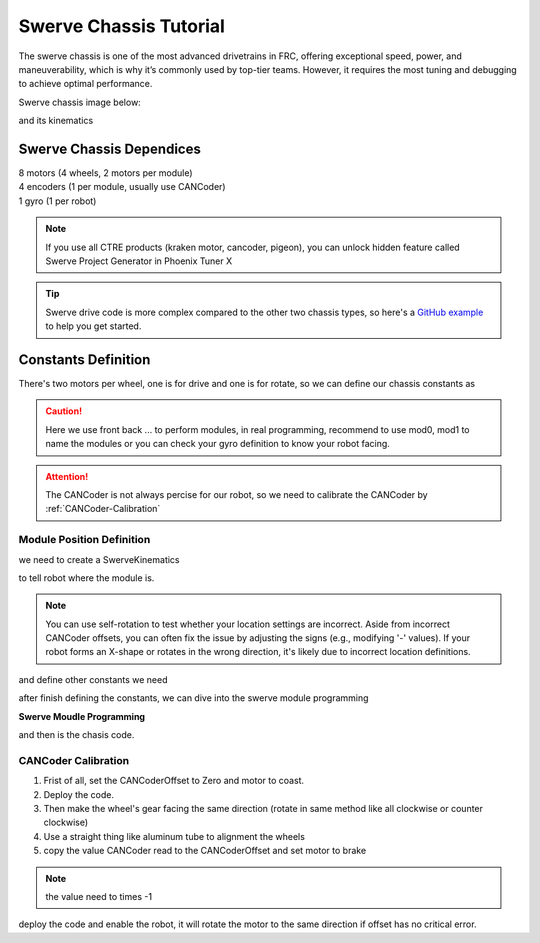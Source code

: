 Swerve Chassis Tutorial
=======================


The swerve chassis is one of the most advanced drivetrains in FRC, offering exceptional speed, power, and maneuverability, which is why it’s commonly used by top-tier teams. However, it requires the most tuning and debugging to achieve optimal performance.

Swerve chassis image below:

.. image:: https://www.chiefdelphi.com/uploads/default/98c9352ca78c34dfdc08f8b46b30b17e24915dd6
    :alt: Swerve Chassis Image

and its kinematics

.. image:: https://compendium.readthedocs.io/en/latest/_images/swerve.png
    :alt: Swerve Drive Kinematics Image

+++++++++++++++++++++++++
Swerve Chassis Dependices
+++++++++++++++++++++++++

| 8 motors (4 wheels, 2 motors per module)
| 4 encoders (1 per module, usually use CANCoder)
| 1 gyro (1 per robot)

.. note:: 
    If you use all CTRE products (kraken motor, cancoder, pigeon), you can unlock hidden feature called Swerve Project Generator in Phoenix Tuner X 

.. tip:: 
    Swerve drive code is more complex compared to the other two chassis types, so here's a `GitHub example <https://github.com/FRC-8569/SwerveChassisExample>`_ to help you get started.


++++++++++++++++++++
Constants Definition
++++++++++++++++++++

There's two motors per wheel, one is for drive and one is for rotate, so we can define our chassis constants as

.. caution:: 
    Here we use front back ... to perform modules, in real programming, recommend to use mod0, mod1 to name the modules
    or you can check your gyro definition to know your robot facing.


.. tabs::
    .. tab:: SwerveChassisMotorID
        .. code-block::

            public class SwerveConstants{
                public static final int FrontLeftDriveID = 0;
                public static final int FrontLeftRotationID = 0;
                
                public static final int FrontRightDriveID = 0;
                public static final int FrontRightRotationID = 0;

                public static final int BackLeftDriveID = 0;
                public static final int BackLeftRotationID = 0;

                public static final int BackRightDriveID = 0;
                public static final int BackRightRotationID = 0;

                public static final int FrontLeftCANCoderID = 0;
                public static final int FrontRightCANCoderID = 0;
                public static final int BackLeftCANCoderID = 0;
                public static final int BackRightCANCoderID = 0;

                public static final double FrontLeftCANCoderOffset = 0;
                public static final double FrontRightCANCoderOffset = 0;
                public static final double BackLeftCANCoderOffset = 0;
                public static final double BackRightCANCoderOffset = 0;
            }

.. attention:: 
    The CANCoder is not always percise for our robot, so we need to calibrate the CANCoder by :ref:`CANCoder-Calibration`

Module Position Definition
++++++++++++++++++++++++++

we need to create a SwerveKinematics

.. tabs::
    .. tab:: SwerveKinematics
        .. code-block:: java

            /*                 ^
            |<-----WIDTH------>|
                               |
                             LENGTH
                               |
                               |
                               ^
            */
            public static final SwerveDriveKinematics kSwerveKinematics = new SwerveDriveKinematics(
                new Translation2d(LENGTH/2, WIDTH/2),
                new Translation2d(LENGTH/2, -WIDTH/2),
                new Translation2d(-LENGTH/2, WIDTH/2),
                new Translation2d(-LENGTH/2, -WIDTH/2)
            );

to tell robot where the module is.

.. note:: 
    You can use self-rotation to test whether your location settings are incorrect. Aside from incorrect CANCoder offsets, you can often fix the issue by adjusting the signs (e.g., modifying '-' values).
    If your robot forms an X-shape or rotates in the wrong direction, it's likely due to incorrect location definitions.

and define other constants we need

.. tabs::
    .. tab:: OtherConstants
        .. code-block:: java

            public static final double kMaxMotorSpeedRPS = 5676/60; //NEO Motor Free Speed
            public static final double kDrivePositionConversionFactor = 1/ChassisConstants.kDriveGearRatio*ChassisConstants.kWheelDiameter*Math.PI;
            public static final double kDriveVelocityConversionFactor = kDrivePositionConversionFactor/60;
            public static final double kMotorKv = 476; //search from https://docs.revrobotics.com/brushless/neo/v1.1
            public static final double kMaxRobotSpeedMPS = kMaxMotorSpeedRPS/ChassisConstants.kDriveGearRatio*ChassisConstants.kWheelDiameter*Math.PI; //calculate the maximum velocity of the robot
        
after finish defining the constants, we can dive into the swerve module programming

**Swerve Moudle Programming**

.. tabs::
    .. tab:: SparkMax+NEO
        .. code-block:: java

            import com.ctre.phoenix6.configs.CANcoderConfiguration;
            import com.ctre.phoenix6.hardware.CANcoder;
            import com.ctre.phoenix6.signals.SensorDirectionValue;
            import com.revrobotics.RelativeEncoder;
            import com.revrobotics.spark.SparkClosedLoopController;
            import com.revrobotics.spark.SparkMax;
            import com.revrobotics.spark.SparkBase.ControlType;
            import com.revrobotics.spark.SparkBase.PersistMode;
            import com.revrobotics.spark.SparkBase.ResetMode;
            import com.revrobotics.spark.SparkLowLevel.MotorType;
            import com.revrobotics.spark.config.SparkMaxConfig;
            import com.revrobotics.spark.config.SparkBaseConfig.IdleMode;

            import edu.wpi.first.math.controller.PIDController;
            import edu.wpi.first.math.geometry.Rotation2d;
            import edu.wpi.first.math.kinematics.SwerveModulePosition;
            import edu.wpi.first.math.kinematics.SwerveModuleState;
            import frc.robot.Constants.ChassisConstants;
            import frc.robot.Constants.MotorConstants;
            import frc.robot.Constants.PIDValues;

            public class SwerveMod {
                public SparkMax DriveMotor, RotationMotor; //Two motors
                public RelativeEncoder DriveEncoder; // You can get various values from the encoder like velocity, position etc.
                public CANcoder cancoder; //CTRE CANCoder
                public SparkClosedLoopController DrivePID; //Driving PID control for smoothen drive
                public PIDController RotationPID; //Rotation PID for facing tuning
                public CANcoderConfiguration cancoderConfig; //CANCoder configuration
                public SparkMaxConfig Driveconfig, RotationConfig; // Motor Configuration


                public SwerveMod(int DriveMotorID, int RotationMotorID, int CANCoderID, double CANCoderOffset){
                    //initial the item we just defined
                    DriveMotor = new SparkMax(DriveMotorID, MotorType.kBrushless);
                    RotationMotor = new SparkMax(RotationMotorID, MotorType.kBrushless);
                    cancoder = new CANcoder(CANCoderID);

                    cancoderConfig = new CANcoderConfiguration();
                    Driveconfig = new SparkMaxConfig();
                    RotationConfig = new SparkMaxConfig();

                    Driveconfig
                        .idleMode(IdleMode.kBrake)
                        .inverted(false);
                    //closedloop means PID control, not required but you can smoothen your drive when applied.
                    Driveconfig.closedLoop
                        .pidf(PIDValues.DrivePID[0], PIDValues.DrivePID[1], PIDValues.DrivePID[2], PIDValues.DrivePID[3])
                        .outputRange(-1, 1);

                    //configure the encoder
                    Driveconfig.encoder
                        .positionConversionFactor(MotorConstants.kDrivePositionConversionFactor)
                        .velocityConversionFactor(MotorConstants.kDriveVelocityConversionFactor);

                    RotationConfig
                        .idleMode(IdleMode.kBrake)
                        .inverted(true);
                    RotationConfig.encoder
                        .positionConversionFactor(MotorConstants.kDrivePositionConversionFactor)
                        .velocityConversionFactor(MotorConstants.kDriveVelocityConversionFactor);

                    cancoderConfig.MagnetSensor
                        .withSensorDirection(SensorDirectionValue.CounterClockwise_Positive)
                        .withMagnetOffset(CANCoderOffset);


                    //apply the motor settings to the motor
                    DriveMotor.configure(Driveconfig, ResetMode.kResetSafeParameters, PersistMode.kPersistParameters);
                    RotationMotor.configure(RotationConfig, ResetMode.kResetSafeParameters, PersistMode.kPersistParameters);
                    cancoder.getConfigurator().apply(cancoderConfig); //applying settings to CANCoder

                    DriveEncoder = DriveMotor.getEncoder();//get encoder from motor
                    RotationPID = new PIDController(PIDValues.RotationPID[0], PIDValues.RotationPID[1], PIDValues.RotationPID[2]);//Define a PID controller for rotation
                    DrivePID = DriveMotor.getClosedLoopController();// get drive hardware PID controller
                }

                //get the module current state (v, θ) in (m/s, deg)
                public SwerveModuleState getState(){
                    return new SwerveModuleState(
                        DriveEncoder.getVelocity(),
                        Rotation2d.fromDegrees(cancoder.getPosition().getValueAsDouble())
                    );
                }

                //get the module position for odometry in (p, θ) of (m, deg)
                public SwerveModulePosition getPosition(){
                    return new SwerveModulePosition(
                        DriveEncoder.getPosition(),
                        Rotation2d.fromDegrees(cancoder.getPosition().getValueAsDouble())
                    );
                }

                //set the module state to the desired state
                public void setState(SwerveModuleState state){
                    state.optimize(getState().angle);
                    DrivePID.setReference(mpsToRPM(state.speedMetersPerSecond), ControlType.kVelocity);
                    RotationMotor.set(
                        RotationPID.calculate(
                            Rotation2d.fromRotations(cancoder.getAbsolutePosition().getValueAsDouble()).getDegrees(),
                            state.angle.getDegrees())
                    );
                }

                //converter
                public double mpsToRPM(double mps){
                    return (mps*60)/(ChassisConstants.kWheelDiameter*Math.PI)*ChassisConstants.kDriveGearRatio;
                }
            }

and then is the chasis code.

.. tabs::
    .. tab:: SparkMax+NEO
        .. code-block:: java

            import com.studica.frc.AHRS;
            import com.studica.frc.AHRS.NavXComType;

            import edu.wpi.first.math.geometry.Pose2d;
            import edu.wpi.first.math.kinematics.ChassisSpeeds;
            import edu.wpi.first.math.kinematics.SwerveDriveKinematics;
            import edu.wpi.first.math.kinematics.SwerveDriveOdometry;
            import edu.wpi.first.math.kinematics.SwerveModulePosition;
            import edu.wpi.first.math.kinematics.SwerveModuleState;
            import edu.wpi.first.networktables.NetworkTableInstance;
            import edu.wpi.first.networktables.PubSubOption;
            import edu.wpi.first.networktables.StructArrayPublisher;
            import edu.wpi.first.networktables.StructPublisher;
            import edu.wpi.first.wpilibj2.command.SubsystemBase;
            import frc.robot.Constants.ChassisConstants;
            import frc.robot.Constants.MotorConstants;

            public class SwerveChassis extends SubsystemBase{
                public SwerveMod LeftFront, RightFront, LeftBack, RightBack; //Define the modules
                public AHRS gyro;
                public SwerveDriveOdometry odometry;
                public StructArrayPublisher<SwerveModuleState> statePublish; //For AdvantageScope (Data publishing)
                public StructPublisher<Pose2d> odometryPublish; //and also this line

                public SwerveChassis(){

                    //Initialize the items
                    LeftFront = new SwerveMod(
                        MotorConstants.LeftFrontDriveID, 
                        MotorConstants.LeftFrontRotationID, 
                        MotorConstants.LeftFrontCANCoderID, 
                        MotorConstants.LeftFrontOffset);

                    LeftBack = new SwerveMod(
                        MotorConstants.LeftBackDriveID, 
                        MotorConstants.LeftBackRotationID, 
                        MotorConstants.LeftBackCANCoderID , 
                        MotorConstants.LeftBackOffset);

                    RightFront = new SwerveMod(
                        MotorConstants.RightFrontDriveID, 
                        MotorConstants.RightFrontRotationID, 
                        MotorConstants.RightFrontCANCoderID, 
                        MotorConstants.RightFrontOffset);

                    RightBack = new SwerveMod(
                        MotorConstants.RightBackRotationID, 
                        MotorConstants.RightBackRotationID, 
                        MotorConstants.RightBackCANCoderID, 
                        MotorConstants.RightBackOffset);

                    gyro = new AHRS(NavXComType.kMXP_SPI);
                    odometry = new SwerveDriveOdometry(ChassisConstants.kSwerveDriveKinematics, gyro.getRotation2d(), getModulePosition());
                    statePublish = NetworkTableInstance.getDefault().getStructArrayTopic("SwerveDrive",SwerveModuleState.struct).publish(PubSubOption.keepDuplicates(false));
                    odometryPublish = NetworkTableInstance.getDefault().getStructTopic("Odometry", Pose2d.struct).publish(PubSubOption.keepDuplicates(false));
                }

                //drive the chassis from the double value input
                public void drive(double xSpeed, double ySpeed, double zRotation){
                    setModuleState(
                        ChassisConstants.kSwerveDriveKinematics.toSwerveModuleStates(
                            ChassisSpeeds.fromRobotRelativeSpeeds(ChassisSpeeds.discretize(new ChassisSpeeds(xSpeed, ySpeed, zRotation), 0.02), gyro.getRotation2d())
                        )
                    );
                }

                //receive the module states from the SwerveModuleStates and apply to each module
                public void setModuleState(SwerveModuleState[] states){
                    SwerveDriveKinematics.desaturateWheelSpeeds(states, MotorConstants.kMaxRobotSpeedMPS);
                    LeftFront.setState(states[0]);
                    RightFront.setState(states[1]);
                    LeftBack.setState(states[2]);
                    RightBack.setState(states[3]);
                }

                //get the module positions
                public SwerveModulePosition[] getModulePosition(){
                    return new SwerveModulePosition[]{
                        LeftFront.getPosition(),
                        RightFront.getPosition(),
                        LeftBack.getPosition(),
                        RightBack.getPosition()
                    };
                }

                public SwerveModuleState[] getModuleStates(){
                    return new SwerveModuleState[]{
                        LeftFront.getState(),
                        RightFront.getState(),
                        LeftBack.getState(),
                        RightBack.getState()
                    };
                }

                //upload the data to the NetworkTables
                @Override
                public void periodic(){
                    odometry.update(gyro.getRotation2d(), getModulePosition());
                    odometryPublish.set(odometry.getPoseMeters());
                    statePublish.set(this.getModuleStates());
                }
            }


.. _CANCoder-Calibration:

CANCoder Calibration
++++++++++++++++++++

1. Frist of all, set the CANCoderOffset to Zero and motor to coast.
2. Deploy the code.
3. Then make the wheel's gear facing the same direction (rotate in same method like all clockwise or counter clockwise)
4. Use a straight thing like aluminum tube to alignment the wheels
5. copy the value CANCoder read to the CANCoderOffset and set motor to brake

.. note:: the value need to times -1

deploy the code
and enable the robot, it will rotate the motor to the same direction if offset has no critical error.